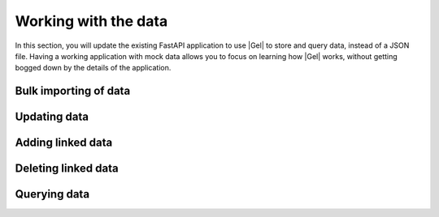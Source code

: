 .. _ref_quickstart_fastapi_working:

=====================
Working with the data
=====================

In this section, you will update the existing FastAPI application to use |Gel| to store and query data, instead of a JSON file. Having a working application with mock data allows you to focus on learning how |Gel| works, without getting bogged down by the details of the application.

Bulk importing of data
======================

.. edb:split-section::

  First, update the imports and Pydantic models to use UUID instead of string for ID fields, since this is what |Gel| returns. You also need to initialize the |Gel| client and import the asyncio module to work with async functions.

  .. code-block:: python-diff
    :caption: main.py

      from fastapi import FastAPI, HTTPException
      from pydantic import BaseModel
      from typing import List, Optional
    - import json
    - from pathlib import Path
    + from uuid import UUID
    + from gel import create_async_client
    + import asyncio

      app = FastAPI(title="Flashcards API")

      # Pydantic models
      class CardBase(BaseModel):
          front: str
          back: str

      class Card(CardBase):
    -     id: str
    +     id: UUID

      class DeckBase(BaseModel):
          name: str
          description: Optional[str] = None

      class DeckCreate(DeckBase):
          cards: List[CardBase]

      class Deck(DeckBase):
    -     id: str
    +     id: UUID
          cards: List[Card]

    - DATA_DIR = Path(__file__).parent / "data"
    - DECKS_FILE = DATA_DIR / "decks.json"
    + client = create_async_client()


.. edb:split-section::

   Next, update the deck import operation to use |Gel| to create the deck and cards. The operation creates cards first, then creates a deck with links to the cards. Finally, it fetches the newly created deck with all required fields.

   .. note::

      Notice the ``{ ** }`` in the query. This is a shorthand for selecting all fields of the object. It's useful when you want to return the entire object without specifying each field. In our case, we want to return the entire deck object with all the nested fields.

   .. code-block:: python-diff
    :caption: main.py

      from fastapi import FastAPI, HTTPException
      from pydantic import BaseModel
      from typing import List, Optional
      from uuid import UUID
      from gel import create_async_client
      import asyncio

      app = FastAPI(title="Flashcards API")

      # Pydantic models
      class CardBase(BaseModel):
          front: str
          back: str

      class Card(CardBase):
          id: UUID

      class DeckBase(BaseModel):
          name: str
          description: Optional[str] = None

      class DeckCreate(DeckBase):
          cards: List[CardBase]

      class Deck(DeckBase):
          id: UUID
          cards: List[Card]

      client = create_client()

    - DATA_DIR.mkdir(exist_ok=True)
    - if not DECKS_FILE.exists():
    -     DECKS_FILE.write_text("[]")

    - def read_decks() -> List[Deck]:
    -     content = DECKS_FILE.read_text()
    -     data = json.loads(content)
    -     return [Deck(**deck) for deck in data]
    -
    - def write_decks(decks: List[Deck]) -> None:
    -     data = [deck.model_dump() for deck in decks]
    -     DECKS_FILE.write_text(json.dumps(data, indent=2))

      @app.post("/decks/import", response_model=Deck)
      async def import_deck(deck: DeckCreate):
    -     decks = read_decks()
    -     new_deck = Deck(
    -         id=str(uuid.uuid4()),
    -         name=deck.name,
    -         description=deck.description,
    -         cards=[Card(id=str(uuid.uuid4()), **card.model_dump())
    -                for card in deck.cards]
    -     )
    -     decks.append(new_deck)
    -     write_decks(decks)
    -     return new_deck
    +     card_ids = []
    +     for i, card in enumerate(deck.cards):
    +         created_card = await client.query_single("""
    +             insert Card {
    +                 front := <str>$front,
    +                 back := <str>$back,
    +                 order := <int64>$order
    +             }
    +         """, front=card.front, back=card.back, order=i)
    +         card_ids.append(created_card.id)
    +
    +     new_deck = await client.query_single("""
    +         select(
    +             insert Deck {
    +                 name := <str>$name,
    +                 description := <optional str>$description,
    +                 cards := (
    +                     select Card
    +                     filter contains(<array<uuid>>$card_ids, .id)
    +                 )
    +             }
    +         ) { ** }
    +     """, name=deck.name, description=deck.description,
    +          card_ids=card_ids)
    +
    +     return new_deck

.. edb:split-section::

  The above works but isn't atomic - if any single query fails, you could end up with partial data. Let's wrap it in a transaction:

  .. code-block:: python-diff
    :caption: main.py

      @app.post("/decks/import", response_model=Deck)
      async def import_deck(deck: DeckCreate):
    +     async for tx in client.transaction():
    +         async with tx:
              card_ids = []
              for i, card in enumerate(deck.cards):
    -              created_card = await client.query_single(
    +              created_card = await tx.query_single(
                       """
                       insert Card {
                           front := <str>$front,
                           back := <str>$back,
                           order := <int64>$order
                       }
                       """,
                       front=card.front,
                       back=card.back,
                       order=i,
                   )
                   card_ids.append(created_card.id)

    -         new_deck = await client.query_single("""
    +         new_deck = await tx.query_single("""
                  select(
                      insert Deck {
                          name := <str>$name,
                          description := <optional str>$description,
                          cards := (
                              select Card
                              filter .id IN array_unpack(<array<uuid>>$card_ids)
                          )
                      }
                  ) { ** }
                  """,
                  name=deck.name,
                  description=deck.description,
                  card_ids=card_ids,
              )

          return new_deck

.. edb:split-section::

  One of the most powerful features of EdgeQL is the ability to compose complex queries in a way that is both readable and efficient. Use this super-power to create a single query that inserts the deck and cards, along with their links, in one efficient query.

  This new query uses a ``for`` expression to iterate over the set of cards, and sets the ``Deck.cards`` link to the result of inserting each card. This is logically equivalent to the previous approach, but is more efficient since it inserts the deck and cards in a single query.

  .. code-block:: python-diff
    :caption: main.py

      @app.post("/decks/import", response_model=Deck)
      async def import_deck(deck: DeckCreate):
    -     async for tx in client.transaction():
    -         async with tx:
    -         card_ids = []
    -         for i, card in enumerate(deck.cards):
    -              created_card = await tx.query_single(
    -                  """
    -                  insert Card {
    -                      front := <str>$front,
    -                      back := <str>$back,
    -                      order := <int64>$order
    -                  }
    -                  """,
    -                  front=card.front,
    -                  back=card.back,
    -                  order=i,
    -              )
    -              card_ids.append(created_card.id)
    -
    -         new_deck = await client.query_single("""
    -             select(
    -                 insert Deck {
    -                     name := <str>$name,
    -                     description := <optional str>$description,
    -                     cards := (
    -                         select Card
    -                         filter .id IN array_unpack(<array<uuid>>$card_ids)
    -                     )
    -                 }
    -             ) { ** }
    -             """,
    -             name=deck.name,
    -             description=deck.description,
    -             card_ids=card_ids,
    -         )
    +     cards_data = [(c.front, c.back, i) for i, c in enumerate(deck.cards)]
    +
    +     new_deck = await client.query_single("""
    +         select(
    +             with cards := <array<tuple<str, str, int64>>>$cards_data
    +             insert Deck {
    +                 name := <str>$name,
    +                 description := <optional str>$description,
    +                 cards := (
    +                     for card in array_unpack(cards)
    +                     insert Card {
    +                         front := card.0,
    +                         back := card.1,
    +                         order := card.2
    +                     }
    +                 )
    +             }
    +         ) { ** }
    +     """, name=deck.name, description=deck.description,
    +          cards_data=cards_data)

          return new_deck

Updating data
=============

.. edb:split-section::

  Next, update the deck operations. The update operation needs to handle partial updates of name and description:

  .. code-block:: python-diff
    :caption: main.py

      @app.put("/decks/{deck_id}", response_model=Deck)
      async def update_deck(deck_id: UUID, deck_update: DeckBase):
    -     decks = read_decks()
    -     deck = next((deck for deck in decks if deck.id == deck_id), None)
    -     if not deck:
    -         raise HTTPException(status_code=404, detail="Deck not found")
    -
    -     deck.name = deck_update.name
    -     deck.description = deck_update.description
    -     write_decks(decks)
    -     return deck
    +     # Build update sets based on provided fields
    +     sets = []
    +     params = {"id": deck_id}
    +
    +     if deck_update.name is not None:
    +         sets.append("name := <str>$name")
    +         params["name"] = deck_update.name
    +
    +     if deck_update.description is not None:
    +         sets.append("description := <optional str>$description")
    +         params["description"] = deck_update.description
    +
    +     if not sets:
    +         return await get_deck(deck_id)
    +
    +     updated_deck = await client.query(f"""
    +         with updated := (
    +             update Deck
    +             filter .id = <uuid>$id
    +             set {{ {', '.join(sets)} }}
    +         )
    +         select updated { ** }
    +     """, **params)
    +
    +     if not updated_deck:
    +         raise HTTPException(status_code=404, detail="Deck not found")
    +
    +     return updated_deck


Adding linked data
==================

.. edb:split-section::

  Now, update the add card operation to use |Gel|. This operation will insert a new ``Card`` object and update the ``Deck.cards`` set to include the new ``Card`` object. Notice that the ``order`` property is set by selecting the maximum ``order`` property of this ``Deck.cards`` set and incrementing it by 1.

  The syntax for adding an object to a set of links is ``{ "+=": object }``. You can think of this as a shortcut for setting the link set to the current set plus the new object.

  .. code-block:: python-diff
      :caption: main.py

        @app.post("/decks/{deck_id}/cards", response_model=Card)
        async def add_card(deck_id: UUID, card: CardBase):
      -     decks = read_decks()
      -     deck = next((deck for deck in decks if deck.id == deck_id), None)
      -     if not deck:
      -         raise HTTPException(status_code=404, detail="Deck not found")
      -
      -     new_card = Card(id=str(uuid.uuid4()), **card.model_dump())
      -     deck.cards.append(new_card)
      -     write_decks(decks)
      -     return new_card
      +     new_card = await client.query_single(
      +         """
      +         with
      +             deck := (select Deck filter .id = <uuid>$id),
      +             order := (max(deck.cards.order) + 1),
      +             new_card := (
      +                 insert Card {
      +                     front := <str>$front,
      +                     back := <str>$back,
      +                     order := order,
      +                 }
      +             ),
      +             updated := (
      +                 update deck
      +                 set {
      +                     cards += new_card
      +                 }
      +             ),
      +         select new_card { ** }
      +         """,
      +         id=deck_id,
      +         front=card.front,
      +         back=card.back,
      +     )
      +
      +     if not new_card:
      +         raise HTTPException(status_code=404, detail="Deck not found")
      +
      +     return new_card


Deleting linked data
====================

.. edb:split-section::

  As the next step, update the card deletion operation to use |Gel| to remove a card from a deck:

  .. code-block:: python-diff
    :caption: main.py

      @app.delete("/cards/{card_id}")
      async def delete_card(card_id: str):
    -     decks = read_decks()
    -     deck = next((deck for deck in decks if deck.id == deck_id), None)
    -     if not deck:
    -         raise HTTPException(status_code=404, detail="Deck not found")
    -
    -     deck.cards = [card for card in deck.cards if card.id != card_id]
    -     write_decks(decks)
    +     deleted = await client.query_single("""
    +         delete Card filter .id = <uuid>$card_id
    +     """, card_id=card_id)
    +
    +     if not deleted:
    +         raise HTTPException(status_code=404, detail="Card not found")
    +
          return {"message": "Card deleted"}

Querying data
=============

.. edb:split-section::

  Finally, update the query endpoints to fetch data from |Gel|:

  .. code-block:: python-diff
    :caption: main.py

      @app.get("/decks", response_model=List[Deck])
      async def get_decks():
    -     return read_decks()
    +     decks = await client.query("""
    +         select Deck {
    +             id,
    +             name,
    +             description,
    +             cards := (
    +                 select .cards {
    +                     id,
    +                     front,
    +                     back
    +                 }
    +                 order by .order
    +             )
    +         }
    +     """)
    +     return decks

      @app.get("/decks/{deck_id}", response_model=Deck)
      async def get_deck(deck_id: UUID):
    -     decks = read_decks()
    -     deck = next((deck for deck in decks if deck.id == deck_id), None)
    -     if not deck:
    -         raise HTTPException(status_code=404, detail=f"Deck with id {deck_id} not found")
    -     return deck
    +     deck = await client.query_single("""
    +         select Deck {
    +             id,
    +             name,
    +             description,
    +             cards := (
    +                 select .cards {
    +                     id,
    +                     front,
    +                     back
    +                 }
    +                 order by .order
    +             )
    +         }
    +         filter .id = <uuid>$id
    +     """, id=deck_id)
    +
    +     if not deck:
    +         raise HTTPException(
    +             status_code=404,
    +             detail=f"Deck with id {deck_id} not found"
    +         )
    +
    +     return deck

.. edb:split-section::

  You can now run your FastAPI application with:

  .. code-block:: sh

    $ uvicorn main:app --reload

.. edb:split-section::

  The API documentation will be available at http://localhost:8000/docs. You can use this interface to test your endpoints and import the sample flashcard deck.

  .. image:: images/flashcards-api.png
